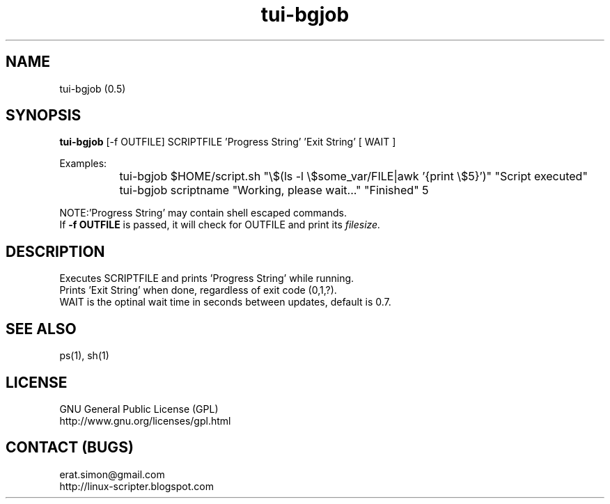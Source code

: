 .TH "tui-bgjob"  1  "Simon A. Erat (sea)" "TUI 0.6.0"

.SH NAME
tui-bgjob (0.5)

.SH SYNOPSIS
\fBtui-bgjob\fP [-f OUTFILE] SCRIPTFILE  'Progress String'  'Exit String'  [ WAIT ]
.br

Examples:
.br
		tui-bgjob $HOME/script.sh "\\$(ls -l \\$some_var/FILE|awk '{print \\$5}')" "Script executed"
.br
		tui-bgjob scriptname "Working, please wait..." "Finished" 5
.br

.br
NOTE:\t'Progress String' may contain shell escaped commands.
.br
If
.B
-f OUTFILE
is passed, it will check for OUTFILE and print its 
.I filesize.

.SH DESCRIPTION
.PP
Executes SCRIPTFILE and prints 'Progress String' while running.
.br
Prints 'Exit String' when done, regardless of exit code (0,1,?).
.br
WAIT is the optinal wait time in seconds between updates, default is 0.7.

.SH SEE ALSO
ps(1), sh(1)

.SH LICENSE
GNU General Public License (GPL)
.br
http://www.gnu.org/licenses/gpl.html

.SH CONTACT (BUGS)
erat.simon@gmail.com
.br
http://linux-scripter.blogspot.com